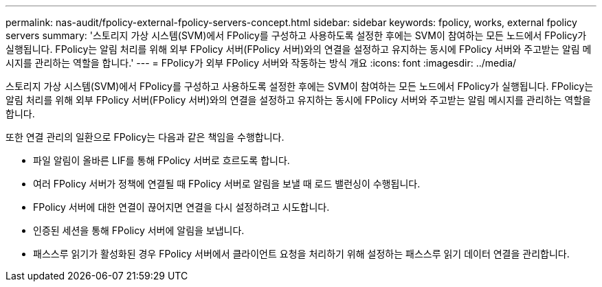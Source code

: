 ---
permalink: nas-audit/fpolicy-external-fpolicy-servers-concept.html 
sidebar: sidebar 
keywords: fpolicy, works, external fpolicy servers 
summary: '스토리지 가상 시스템(SVM)에서 FPolicy를 구성하고 사용하도록 설정한 후에는 SVM이 참여하는 모든 노드에서 FPolicy가 실행됩니다. FPolicy는 알림 처리를 위해 외부 FPolicy 서버(FPolicy 서버)와의 연결을 설정하고 유지하는 동시에 FPolicy 서버와 주고받는 알림 메시지를 관리하는 역할을 합니다.' 
---
= FPolicy가 외부 FPolicy 서버와 작동하는 방식 개요
:icons: font
:imagesdir: ../media/


[role="lead"]
스토리지 가상 시스템(SVM)에서 FPolicy를 구성하고 사용하도록 설정한 후에는 SVM이 참여하는 모든 노드에서 FPolicy가 실행됩니다. FPolicy는 알림 처리를 위해 외부 FPolicy 서버(FPolicy 서버)와의 연결을 설정하고 유지하는 동시에 FPolicy 서버와 주고받는 알림 메시지를 관리하는 역할을 합니다.

또한 연결 관리의 일환으로 FPolicy는 다음과 같은 책임을 수행합니다.

* 파일 알림이 올바른 LIF를 통해 FPolicy 서버로 흐르도록 합니다.
* 여러 FPolicy 서버가 정책에 연결될 때 FPolicy 서버로 알림을 보낼 때 로드 밸런싱이 수행됩니다.
* FPolicy 서버에 대한 연결이 끊어지면 연결을 다시 설정하려고 시도합니다.
* 인증된 세션을 통해 FPolicy 서버에 알림을 보냅니다.
* 패스스루 읽기가 활성화된 경우 FPolicy 서버에서 클라이언트 요청을 처리하기 위해 설정하는 패스스루 읽기 데이터 연결을 관리합니다.

